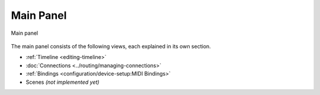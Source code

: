 .. This is part of the Zrythm Manual.
   Copyright (C) 2019-2020, 2022 Alexandros Theodotou <alex at zrythm dot org>
   See the file index.rst for copying conditions.

.. _main-panel:

Main Panel
==========

.. figure:: /_static/img/main-panel.png
   :align: center

   Main panel

The main panel consists of the following views, each
explained in its own section.

* :ref:`Timeline <editing-timeline>`
* :doc:`Connections <../routing/managing-connections>`
* :ref:`Bindings <configuration/device-setup:MIDI Bindings>`
* Scenes *(not implemented yet)*
